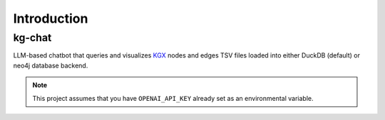 Introduction
============

kg-chat
-------
LLM-based chatbot that queries and visualizes `KGX <https://github.com/biolink/kgx>`_  nodes and edges TSV files loaded into either DuckDB (default) or neo4j database backend.

.. note::

    This project assumes that you have ``OPENAI_API_KEY`` already set as an environmental variable.
